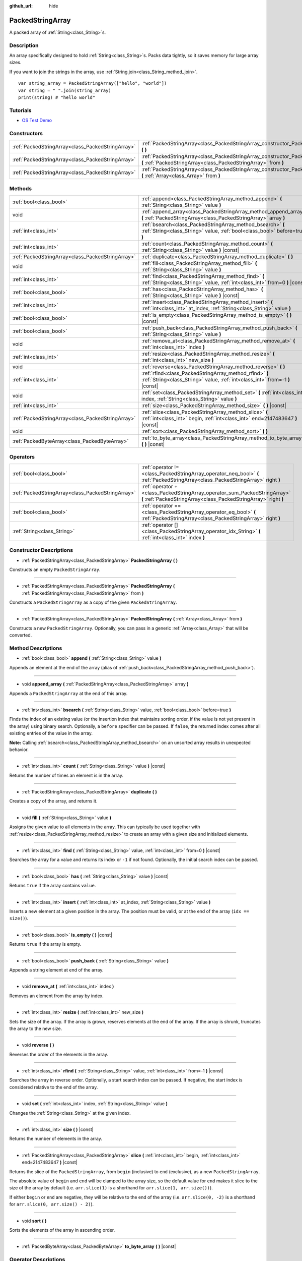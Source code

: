 :github_url: hide

.. DO NOT EDIT THIS FILE!!!
.. Generated automatically from Godot engine sources.
.. Generator: https://github.com/godotengine/godot/tree/master/doc/tools/make_rst.py.
.. XML source: https://github.com/godotengine/godot/tree/master/doc/classes/PackedStringArray.xml.

.. _class_PackedStringArray:

PackedStringArray
=================

A packed array of :ref:`String<class_String>`\ s.

Description
-----------

An array specifically designed to hold :ref:`String<class_String>`\ s. Packs data tightly, so it saves memory for large array sizes.

If you want to join the strings in the array, use :ref:`String.join<class_String_method_join>`.

::

    var string_array = PackedStringArray(["hello", "world"])
    var string = " ".join(string_array)
    print(string) # "hello world"

Tutorials
---------

- `OS Test Demo <https://godotengine.org/asset-library/asset/677>`__

Constructors
------------

+---------------------------------------------------+----------------------------------------------------------------------------------------------------------------------------------------------------+
| :ref:`PackedStringArray<class_PackedStringArray>` | :ref:`PackedStringArray<class_PackedStringArray_constructor_PackedStringArray>` **(** **)**                                                        |
+---------------------------------------------------+----------------------------------------------------------------------------------------------------------------------------------------------------+
| :ref:`PackedStringArray<class_PackedStringArray>` | :ref:`PackedStringArray<class_PackedStringArray_constructor_PackedStringArray>` **(** :ref:`PackedStringArray<class_PackedStringArray>` from **)** |
+---------------------------------------------------+----------------------------------------------------------------------------------------------------------------------------------------------------+
| :ref:`PackedStringArray<class_PackedStringArray>` | :ref:`PackedStringArray<class_PackedStringArray_constructor_PackedStringArray>` **(** :ref:`Array<class_Array>` from **)**                         |
+---------------------------------------------------+----------------------------------------------------------------------------------------------------------------------------------------------------+

Methods
-------

+---------------------------------------------------+-------------------------------------------------------------------------------------------------------------------------------------------+
| :ref:`bool<class_bool>`                           | :ref:`append<class_PackedStringArray_method_append>` **(** :ref:`String<class_String>` value **)**                                        |
+---------------------------------------------------+-------------------------------------------------------------------------------------------------------------------------------------------+
| void                                              | :ref:`append_array<class_PackedStringArray_method_append_array>` **(** :ref:`PackedStringArray<class_PackedStringArray>` array **)**      |
+---------------------------------------------------+-------------------------------------------------------------------------------------------------------------------------------------------+
| :ref:`int<class_int>`                             | :ref:`bsearch<class_PackedStringArray_method_bsearch>` **(** :ref:`String<class_String>` value, :ref:`bool<class_bool>` before=true **)** |
+---------------------------------------------------+-------------------------------------------------------------------------------------------------------------------------------------------+
| :ref:`int<class_int>`                             | :ref:`count<class_PackedStringArray_method_count>` **(** :ref:`String<class_String>` value **)** |const|                                  |
+---------------------------------------------------+-------------------------------------------------------------------------------------------------------------------------------------------+
| :ref:`PackedStringArray<class_PackedStringArray>` | :ref:`duplicate<class_PackedStringArray_method_duplicate>` **(** **)**                                                                    |
+---------------------------------------------------+-------------------------------------------------------------------------------------------------------------------------------------------+
| void                                              | :ref:`fill<class_PackedStringArray_method_fill>` **(** :ref:`String<class_String>` value **)**                                            |
+---------------------------------------------------+-------------------------------------------------------------------------------------------------------------------------------------------+
| :ref:`int<class_int>`                             | :ref:`find<class_PackedStringArray_method_find>` **(** :ref:`String<class_String>` value, :ref:`int<class_int>` from=0 **)** |const|      |
+---------------------------------------------------+-------------------------------------------------------------------------------------------------------------------------------------------+
| :ref:`bool<class_bool>`                           | :ref:`has<class_PackedStringArray_method_has>` **(** :ref:`String<class_String>` value **)** |const|                                      |
+---------------------------------------------------+-------------------------------------------------------------------------------------------------------------------------------------------+
| :ref:`int<class_int>`                             | :ref:`insert<class_PackedStringArray_method_insert>` **(** :ref:`int<class_int>` at_index, :ref:`String<class_String>` value **)**        |
+---------------------------------------------------+-------------------------------------------------------------------------------------------------------------------------------------------+
| :ref:`bool<class_bool>`                           | :ref:`is_empty<class_PackedStringArray_method_is_empty>` **(** **)** |const|                                                              |
+---------------------------------------------------+-------------------------------------------------------------------------------------------------------------------------------------------+
| :ref:`bool<class_bool>`                           | :ref:`push_back<class_PackedStringArray_method_push_back>` **(** :ref:`String<class_String>` value **)**                                  |
+---------------------------------------------------+-------------------------------------------------------------------------------------------------------------------------------------------+
| void                                              | :ref:`remove_at<class_PackedStringArray_method_remove_at>` **(** :ref:`int<class_int>` index **)**                                        |
+---------------------------------------------------+-------------------------------------------------------------------------------------------------------------------------------------------+
| :ref:`int<class_int>`                             | :ref:`resize<class_PackedStringArray_method_resize>` **(** :ref:`int<class_int>` new_size **)**                                           |
+---------------------------------------------------+-------------------------------------------------------------------------------------------------------------------------------------------+
| void                                              | :ref:`reverse<class_PackedStringArray_method_reverse>` **(** **)**                                                                        |
+---------------------------------------------------+-------------------------------------------------------------------------------------------------------------------------------------------+
| :ref:`int<class_int>`                             | :ref:`rfind<class_PackedStringArray_method_rfind>` **(** :ref:`String<class_String>` value, :ref:`int<class_int>` from=-1 **)** |const|   |
+---------------------------------------------------+-------------------------------------------------------------------------------------------------------------------------------------------+
| void                                              | :ref:`set<class_PackedStringArray_method_set>` **(** :ref:`int<class_int>` index, :ref:`String<class_String>` value **)**                 |
+---------------------------------------------------+-------------------------------------------------------------------------------------------------------------------------------------------+
| :ref:`int<class_int>`                             | :ref:`size<class_PackedStringArray_method_size>` **(** **)** |const|                                                                      |
+---------------------------------------------------+-------------------------------------------------------------------------------------------------------------------------------------------+
| :ref:`PackedStringArray<class_PackedStringArray>` | :ref:`slice<class_PackedStringArray_method_slice>` **(** :ref:`int<class_int>` begin, :ref:`int<class_int>` end=2147483647 **)** |const|  |
+---------------------------------------------------+-------------------------------------------------------------------------------------------------------------------------------------------+
| void                                              | :ref:`sort<class_PackedStringArray_method_sort>` **(** **)**                                                                              |
+---------------------------------------------------+-------------------------------------------------------------------------------------------------------------------------------------------+
| :ref:`PackedByteArray<class_PackedByteArray>`     | :ref:`to_byte_array<class_PackedStringArray_method_to_byte_array>` **(** **)** |const|                                                    |
+---------------------------------------------------+-------------------------------------------------------------------------------------------------------------------------------------------+

Operators
---------

+---------------------------------------------------+-----------------------------------------------------------------------------------------------------------------------------------------------+
| :ref:`bool<class_bool>`                           | :ref:`operator !=<class_PackedStringArray_operator_neq_bool>` **(** :ref:`PackedStringArray<class_PackedStringArray>` right **)**             |
+---------------------------------------------------+-----------------------------------------------------------------------------------------------------------------------------------------------+
| :ref:`PackedStringArray<class_PackedStringArray>` | :ref:`operator +<class_PackedStringArray_operator_sum_PackedStringArray>` **(** :ref:`PackedStringArray<class_PackedStringArray>` right **)** |
+---------------------------------------------------+-----------------------------------------------------------------------------------------------------------------------------------------------+
| :ref:`bool<class_bool>`                           | :ref:`operator ==<class_PackedStringArray_operator_eq_bool>` **(** :ref:`PackedStringArray<class_PackedStringArray>` right **)**              |
+---------------------------------------------------+-----------------------------------------------------------------------------------------------------------------------------------------------+
| :ref:`String<class_String>`                       | :ref:`operator []<class_PackedStringArray_operator_idx_String>` **(** :ref:`int<class_int>` index **)**                                       |
+---------------------------------------------------+-----------------------------------------------------------------------------------------------------------------------------------------------+

Constructor Descriptions
------------------------

.. _class_PackedStringArray_constructor_PackedStringArray:

- :ref:`PackedStringArray<class_PackedStringArray>` **PackedStringArray** **(** **)**

Constructs an empty ``PackedStringArray``.

----

- :ref:`PackedStringArray<class_PackedStringArray>` **PackedStringArray** **(** :ref:`PackedStringArray<class_PackedStringArray>` from **)**

Constructs a ``PackedStringArray`` as a copy of the given ``PackedStringArray``.

----

- :ref:`PackedStringArray<class_PackedStringArray>` **PackedStringArray** **(** :ref:`Array<class_Array>` from **)**

Constructs a new ``PackedStringArray``. Optionally, you can pass in a generic :ref:`Array<class_Array>` that will be converted.

Method Descriptions
-------------------

.. _class_PackedStringArray_method_append:

- :ref:`bool<class_bool>` **append** **(** :ref:`String<class_String>` value **)**

Appends an element at the end of the array (alias of :ref:`push_back<class_PackedStringArray_method_push_back>`).

----

.. _class_PackedStringArray_method_append_array:

- void **append_array** **(** :ref:`PackedStringArray<class_PackedStringArray>` array **)**

Appends a ``PackedStringArray`` at the end of this array.

----

.. _class_PackedStringArray_method_bsearch:

- :ref:`int<class_int>` **bsearch** **(** :ref:`String<class_String>` value, :ref:`bool<class_bool>` before=true **)**

Finds the index of an existing value (or the insertion index that maintains sorting order, if the value is not yet present in the array) using binary search. Optionally, a ``before`` specifier can be passed. If ``false``, the returned index comes after all existing entries of the value in the array.

\ **Note:** Calling :ref:`bsearch<class_PackedStringArray_method_bsearch>` on an unsorted array results in unexpected behavior.

----

.. _class_PackedStringArray_method_count:

- :ref:`int<class_int>` **count** **(** :ref:`String<class_String>` value **)** |const|

Returns the number of times an element is in the array.

----

.. _class_PackedStringArray_method_duplicate:

- :ref:`PackedStringArray<class_PackedStringArray>` **duplicate** **(** **)**

Creates a copy of the array, and returns it.

----

.. _class_PackedStringArray_method_fill:

- void **fill** **(** :ref:`String<class_String>` value **)**

Assigns the given value to all elements in the array. This can typically be used together with :ref:`resize<class_PackedStringArray_method_resize>` to create an array with a given size and initialized elements.

----

.. _class_PackedStringArray_method_find:

- :ref:`int<class_int>` **find** **(** :ref:`String<class_String>` value, :ref:`int<class_int>` from=0 **)** |const|

Searches the array for a value and returns its index or ``-1`` if not found. Optionally, the initial search index can be passed.

----

.. _class_PackedStringArray_method_has:

- :ref:`bool<class_bool>` **has** **(** :ref:`String<class_String>` value **)** |const|

Returns ``true`` if the array contains ``value``.

----

.. _class_PackedStringArray_method_insert:

- :ref:`int<class_int>` **insert** **(** :ref:`int<class_int>` at_index, :ref:`String<class_String>` value **)**

Inserts a new element at a given position in the array. The position must be valid, or at the end of the array (``idx == size()``).

----

.. _class_PackedStringArray_method_is_empty:

- :ref:`bool<class_bool>` **is_empty** **(** **)** |const|

Returns ``true`` if the array is empty.

----

.. _class_PackedStringArray_method_push_back:

- :ref:`bool<class_bool>` **push_back** **(** :ref:`String<class_String>` value **)**

Appends a string element at end of the array.

----

.. _class_PackedStringArray_method_remove_at:

- void **remove_at** **(** :ref:`int<class_int>` index **)**

Removes an element from the array by index.

----

.. _class_PackedStringArray_method_resize:

- :ref:`int<class_int>` **resize** **(** :ref:`int<class_int>` new_size **)**

Sets the size of the array. If the array is grown, reserves elements at the end of the array. If the array is shrunk, truncates the array to the new size.

----

.. _class_PackedStringArray_method_reverse:

- void **reverse** **(** **)**

Reverses the order of the elements in the array.

----

.. _class_PackedStringArray_method_rfind:

- :ref:`int<class_int>` **rfind** **(** :ref:`String<class_String>` value, :ref:`int<class_int>` from=-1 **)** |const|

Searches the array in reverse order. Optionally, a start search index can be passed. If negative, the start index is considered relative to the end of the array.

----

.. _class_PackedStringArray_method_set:

- void **set** **(** :ref:`int<class_int>` index, :ref:`String<class_String>` value **)**

Changes the :ref:`String<class_String>` at the given index.

----

.. _class_PackedStringArray_method_size:

- :ref:`int<class_int>` **size** **(** **)** |const|

Returns the number of elements in the array.

----

.. _class_PackedStringArray_method_slice:

- :ref:`PackedStringArray<class_PackedStringArray>` **slice** **(** :ref:`int<class_int>` begin, :ref:`int<class_int>` end=2147483647 **)** |const|

Returns the slice of the ``PackedStringArray``, from ``begin`` (inclusive) to ``end`` (exclusive), as a new ``PackedStringArray``.

The absolute value of ``begin`` and ``end`` will be clamped to the array size, so the default value for ``end`` makes it slice to the size of the array by default (i.e. ``arr.slice(1)`` is a shorthand for ``arr.slice(1, arr.size())``).

If either ``begin`` or ``end`` are negative, they will be relative to the end of the array (i.e. ``arr.slice(0, -2)`` is a shorthand for ``arr.slice(0, arr.size() - 2)``).

----

.. _class_PackedStringArray_method_sort:

- void **sort** **(** **)**

Sorts the elements of the array in ascending order.

----

.. _class_PackedStringArray_method_to_byte_array:

- :ref:`PackedByteArray<class_PackedByteArray>` **to_byte_array** **(** **)** |const|

Operator Descriptions
---------------------

.. _class_PackedStringArray_operator_neq_bool:

- :ref:`bool<class_bool>` **operator !=** **(** :ref:`PackedStringArray<class_PackedStringArray>` right **)**

----

.. _class_PackedStringArray_operator_sum_PackedStringArray:

- :ref:`PackedStringArray<class_PackedStringArray>` **operator +** **(** :ref:`PackedStringArray<class_PackedStringArray>` right **)**

----

.. _class_PackedStringArray_operator_eq_bool:

- :ref:`bool<class_bool>` **operator ==** **(** :ref:`PackedStringArray<class_PackedStringArray>` right **)**

----

.. _class_PackedStringArray_operator_idx_String:

- :ref:`String<class_String>` **operator []** **(** :ref:`int<class_int>` index **)**

.. |virtual| replace:: :abbr:`virtual (This method should typically be overridden by the user to have any effect.)`
.. |const| replace:: :abbr:`const (This method has no side effects. It doesn't modify any of the instance's member variables.)`
.. |vararg| replace:: :abbr:`vararg (This method accepts any number of arguments after the ones described here.)`
.. |constructor| replace:: :abbr:`constructor (This method is used to construct a type.)`
.. |static| replace:: :abbr:`static (This method doesn't need an instance to be called, so it can be called directly using the class name.)`
.. |operator| replace:: :abbr:`operator (This method describes a valid operator to use with this type as left-hand operand.)`
